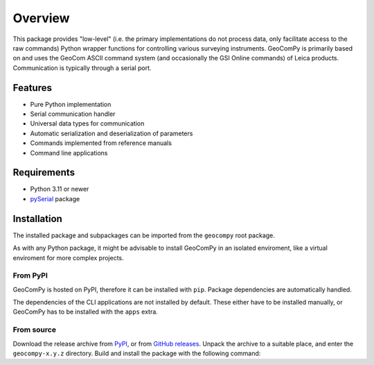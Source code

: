 Overview
========

This package provides "low-level" (i.e. the primary implementations do not
process data, only facilitate access to the raw commands) Python wrapper
functions for controlling various surveying instruments. GeoComPy is
primarily based on and uses the GeoCom ASCII command system (and
occasionally the GSI Online commands) of Leica products. Communication is
typically through a serial port.

Features
--------

- Pure Python implementation
- Serial communication handler
- Universal data types for communication
- Automatic serialization and deserialization of parameters
- Commands implemented from reference manuals

  .. only:: html

    - :si-icon:`protocol_gsionline` DNA
    - :si-icon:`protocol_geocom` TPS1000
    - :si-icon:`protocol_geocom` TPS1100
    - :si-icon:`protocol_geocom` TPS1200(+)
    - :si-icon:`protocol_geocom` VivaTPS

  .. only:: latex

    - DNA
    - TPS1000
    - TPS1100
    - TPS1200(+)
    - VivaTPS

- Command line applications

Requirements
------------

- Python 3.11 or newer
- `pySerial <https://pyserial.readthedocs.io/>`_ package

Installation
------------

The installed package and subpackages can be imported from the
``geocompy`` root package.

.. code-block:: python
    :caption: Import example

    from geocompy.tps1200p import TPS1200P

As with any Python package, it might be advisable to install GeoComPy
in an isolated enviroment, like a virtual enviroment for more complex
projects.

From PyPI
^^^^^^^^^

GeoComPy is hosted on PyPI, therefore it can be installed with ``pip``.
Package dependencies are automatically handled.

.. code-block:: shell
    :caption: Installing from PyPI

    pip install geocompy

The dependencies of the CLI applications are not installed by default.
These either have to be installed manually, or GeoComPy has to be
installed with the ``apps`` extra.

.. code-block:: shell
    :caption: Installing from PyPI with CLI app dependencies included

    pip install geocompy[apps]

From source
^^^^^^^^^^^

Download the release archive from
`PyPI <https://pypi.org/project/geocompy/>`_, or from 
`GitHub releases <https://github.com/MrClock8163/GeoComPy/releases>`_.
Unpack the archive to a suitable place, and enter the ``geocompy-x.y.z``
directory. Build and install the package with the following command:

.. code-block:: shell
    :caption: Building and installing locally

    python -m pip install .

